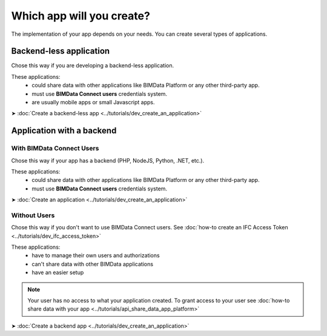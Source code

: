 ==============================
Which app will you create?
==============================

..
    excerpt
        Application with a backend, or single page
    endexcerpt

The implementation of your app depends on your needs.
You can create several types of applications.

Backend-less application
------------------------

Chose this way if you are developing a backend-less application.

These applications:
  - could share data with other applications like BIMData Platform or any other third-party app.
  - must use **BIMData Connect users** credentials system.
  - are usually mobile apps or small Javascript apps.

➤ :doc:`Create a backend-less app <../tutorials/dev_create_an_application>`

Application with a backend
--------------------------

With BIMData Connect Users
~~~~~~~~~~~~~~~~~~~~~~~~~~

Chose this way if your app has a backend (PHP, NodeJS, Python, .NET, etc.).

These applications:
  - could share data with other applications like BIMData Platform or any other third-party app.
  - must use **BIMData Connect users** credentials system.

.. note
    Our own BIMData Platform application uses BIMData Connect users (backend-app with users).

➤ :doc:`Create an application <../tutorials/dev_create_an_application>`

Without Users
~~~~~~~~~~~~~

Chose this way if you don't want to use BIMData Connect users.
See :doc:`how-to create an IFC Access Token <../tutorials/dev_ifc_access_token>`

These applications:
  - have to manage their own users and authorizations
  - can't share data with other BIMData applications
  - have an easier setup

.. note::

    Your user has no access to what your application created. To grant access to your user see :doc:`how-to share data with your app <../tutorials/api_share_data_app_platform>`


➤ :doc:`Create a backend app <../tutorials/dev_create_an_application>`